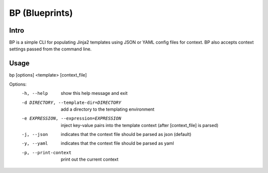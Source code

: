 ===============
BP (Blueprints)
===============

Intro
-----

BP is a simple CLI for populating Jinja2 templates using JSON or YAML config files for context. BP also accepts context settings passed from the command line.

Usage
-----

bp [options] <template> [context_file]

Options:
  -h, --help            show this help message and exit
  -d DIRECTORY, --template-dir=DIRECTORY
                        add a directory to the templating environment
  -e EXPRESSION, --expression=EXPRESSION
                        inject key-value pairs into the template context
                        (after [context_file] is parsed)
  -j, --json            indicates that the context file should be parsed as
                        json (default)
  -y, --yaml            indicates that the context file should be parsed as
                        yaml
  -p, --print-context   print out the current context
